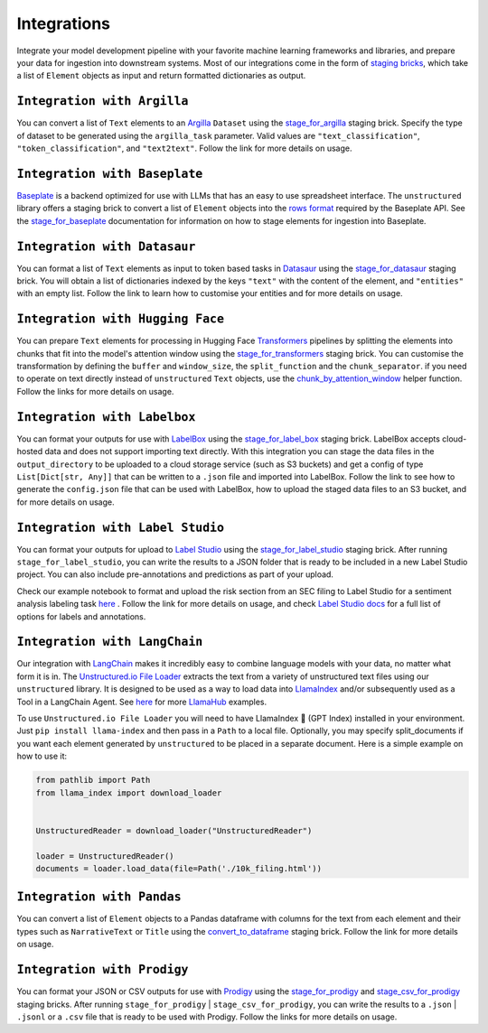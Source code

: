 Integrations
=============
Integrate your model development pipeline with your favorite machine learning frameworks and libraries,
and prepare your data for ingestion into downstream systems. Most of our integrations come in the form of
`staging bricks <https://unstructured-io.github.io/unstructured/bricks.html#staging>`_,
which take a list of ``Element`` objects as input and return formatted dictionaries as output.


``Integration with Argilla``
----------------------------
You can convert a list of ``Text`` elements to an `Argilla <https://www.argilla.io/>`_ ``Dataset`` using the `stage_for_argilla <https://unstructured-io.github.io/unstructured/bricks.html#stage-for-argilla>`_ staging brick. Specify the type of dataset to be generated using the ``argilla_task`` parameter. Valid values are ``"text_classification"``, ``"token_classification"``, and ``"text2text"``. Follow the link for more details on usage.


``Integration with Baseplate``
-------------------------------
`Baseplate <https://docs.baseplate.ai/introduction>`_ is a backend optimized for use with LLMs that has an easy to use spreadsheet
interface. The ``unstructured`` library offers a staging brick to convert a list of ``Element`` objects into the
`rows format <https://docs.baseplate.ai/api-reference/documents/overview>`_ required by the Baseplate API. See the
`stage_for_baseplate <https://unstructured-io.github.io/unstructured/bricks.html#stage-for-baseplate>`_ documentation for
information on how to stage elements for ingestion into Baseplate.


``Integration with Datasaur``
------------------------------
You can format a list of ``Text`` elements as input to token based tasks in `Datasaur <https://datasaur.ai/>`_ using the `stage_for_datasaur <https://unstructured-io.github.io/unstructured/bricks.html#stage-for-datasaur>`_ staging brick. You will obtain a list of dictionaries indexed by the keys ``"text"`` with the content of the element, and ``"entities"`` with an empty list. Follow the link to learn how to customise your entities and for more details on usage.


``Integration with Hugging Face``
----------------------------------
You can prepare ``Text`` elements for processing in Hugging Face `Transformers <https://huggingface.co/docs/transformers/index>`_
pipelines by splitting the elements into chunks that fit into the model's attention window using the `stage_for_transformers <https://unstructured-io.github.io/unstructured/bricks.html#stage-for-transformers>`_ staging brick. You can customise the transformation by defining
the ``buffer`` and ``window_size``, the ``split_function`` and the ``chunk_separator``. if you need to operate on
text directly instead of ``unstructured`` ``Text`` objects, use the `chunk_by_attention_window <https://unstructured-io.github.io/unstructured/bricks.html#stage-for-transformers>`_ helper function. Follow the links for more details on usage.


``Integration with Labelbox``
------------------------------
You can format your outputs for use with `LabelBox <https://labelbox.com/>`_ using the `stage_for_label_box <https://unstructured-io.github.io/unstructured/bricks.html#stage-for-label-box>`_ staging brick. LabelBox accepts cloud-hosted data and does not support importing text directly. With this integration you can stage the data files in the ``output_directory`` to be uploaded to a cloud storage service (such as S3 buckets) and get a config of type ``List[Dict[str, Any]]`` that can be written to a ``.json`` file and imported into LabelBox. Follow the link to see how to generate the ``config.json`` file that can be used with LabelBox, how to upload the staged data files to an S3 bucket, and for more details on usage.


``Integration with Label Studio``
----------------------------------
You can format your outputs for upload to `Label Studio <https://labelstud.io/>`_ using the `stage_for_label_studio <https://unstructured-io.github.io/unstructured/bricks.html#stage-for-label-studio>`_ staging brick. After running ``stage_for_label_studio``, you can write the results
to a JSON folder that is ready to be included in a new Label Studio project. You can also include pre-annotations and predictions
as part of your upload.

Check our example notebook to format and upload the risk section from an SEC filing to Label Studio for a sentiment analysis labeling task `here <https://unstructured-io.github.io/unstructured/examples.html#sentiment-analysis-labeling-in-labelstudio>`_ . Follow the link for more details on usage, and check `Label Studio docs <https://labelstud.io/tags/labels.html>`_ for a full list of options for labels and annotations.


``Integration with LangChain``
--------------------------------
Our integration with `LangChain <https://github.com/hwchase17/langchain>`_ makes it incredibly easy to combine language models with your data, no matter what form it is in. The `Unstructured.io File Loader <https://langchain.readthedocs.io/en/latest/modules/document_loaders/examples/unstructured_file.html>`_ extracts the text from a variety of unstructured text files using our ``unstructured`` library. It is designed to be used as a way to load data into `LlamaIndex <https://github.com/jerryjliu/llama_index>`_ and/or subsequently used as a Tool in a LangChain Agent. See `here <https://github.com/emptycrown/llama-hub/tree/main>`_ for more `LlamaHub <https://llamahub.ai/>`_ examples.

To use ``Unstructured.io File Loader`` you will need to have LlamaIndex 🦙 (GPT Index) installed in your environment. Just ``pip install llama-index`` and then pass in a ``Path`` to a local file. Optionally, you may specify split_documents if you want each element generated by ``unstructured`` to be placed in a separate document. Here is a simple example on how to use it:

.. code:: python

  from pathlib import Path
  from llama_index import download_loader


  UnstructuredReader = download_loader("UnstructuredReader")

  loader = UnstructuredReader()
  documents = loader.load_data(file=Path('./10k_filing.html'))


``Integration with Pandas``
----------------------------
You can convert a list of ``Element`` objects to a Pandas dataframe with columns for
the text from each element and their types such as ``NarrativeText`` or ``Title`` using the `convert_to_dataframe <https://unstructured-io.github.io/unstructured/bricks.html#convert-to-dataframe>`_ staging brick. Follow the link for more details on usage.


``Integration with Prodigy``
-----------------------------
You can format your JSON or CSV outputs for use with `Prodigy <https://prodi.gy/docs/api-loaders>`_ using the `stage_for_prodigy <https://unstructured-io.github.io/unstructured/bricks.html#stage-for-prodigy>`_ and `stage_csv_for_prodigy <https://unstructured-io.github.io/unstructured/bricks.html#stage-csv-for-prodigy>`_ staging bricks. After running ``stage_for_prodigy`` |
``stage_csv_for_prodigy``, you can write the results to a ``.json`` | ``.jsonl`` or a ``.csv`` file that is ready to be used with Prodigy. Follow the links for more details on usage.
